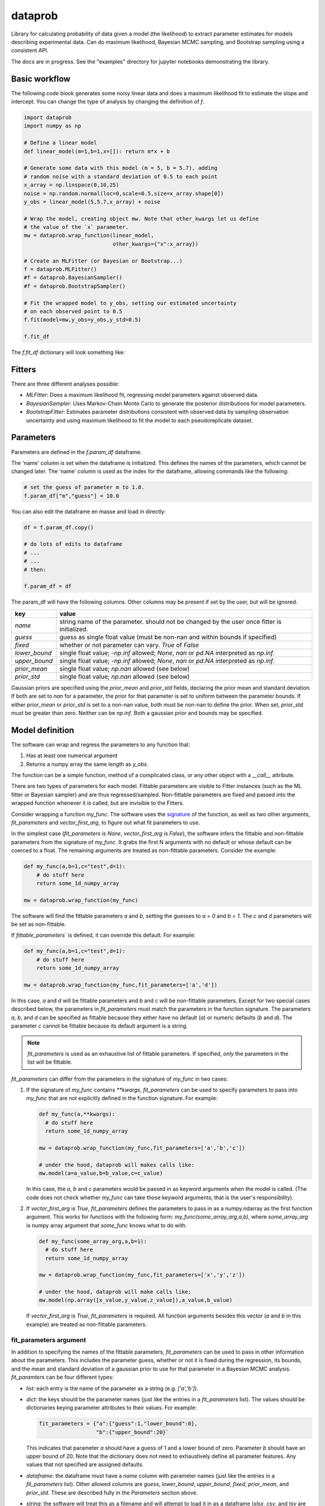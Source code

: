 ========
dataprob
========

Library for calculating probability of data given a model (the likelihood)
to extract parameter estimates for models describing experimental data. Can do
maximum likelihood, Bayesian MCMC sampling, and Bootstrap sampling using a
consistent API.  

The docs are in progress. See the "examples" directory for jupyter notebooks 
demonstrating the library. 

Basic workflow
==============

The following code block generates some noisy linear data and does a maximum
likelihood fit to estimate the slope and intercept. You can change the type of
analysis by changing the definition of `f`.

.. code-block:: python
    
    import dataprob
    import numpy as np

    # Define a linear model
    def linear_model(m=1,b=1,x=[]): return m*x + b

    # Generate some data with this model (m = 5, b = 5.7), adding
    # random noise with a standard deviation of 0.5 to each point
    x_array = np.linspace(0,10,25)
    noise = np.random.normal(loc=0,scale=0.5,size=x_array.shape[0])
    y_obs = linear_model(5,5.7,x_array) + noise

    # Wrap the model, creating object mw. Note that other_kwargs let us define
    # the value of the `x` parameter. 
    mw = dataprob.wrap_function(linear_model,
                                other_kwargs={"x":x_array})

    # Create an MLFitter (or Bayesian or Bootstrap...)
    f = dataprob.MLFitter() 
    #f = dataprob.BayesianSampler() 
    #f = dataprob.BootstrapSampler() 

    # Fit the wrapped model to y_obs, setting our estimated uncertainty
    # on each observed point to 0.5
    f.fit(model=mw,y_obs=y_obs,y_std=0.5)

    f.fit_df

The `f.fit_df` dictionary will look something like:

+-------+------+----------+-------+--------+---------+-------+---------+-------------+-------------+------------+-----------+
| index | name | estimate | std   | low_95 | high_95 | guess | fixed   | lower_bound | upper_bound | prior_mean | prior_std |
+=======+======+==========+=======+========+=========+=======+=========+=============+=============+============+===========+
| `m`   | `m`  | 5.009    |	0.045 | 4.817  | 5.202   | 1.0   | `False` | `-inf`      | `inf`       | `NaN`      | `NaN`     |  
+-------+------+----------+-------+--------+---------+-------+---------+-------------+-------------+------------+-----------+
| `b`   | `b`  | 5.644    |	0.274 |	4.465  | 6.822   | 1.0   | `False` | `-inf`      | `inf`       | `NaN`      | `NaN`     |
+-------+------+----------+-------+--------+---------+-------+---------+-------------+-------------+------------+-----------+


Fitters
=======

There are three different analyses possible:

+ *MLFitter*: Does a maximum likelihood fit, regressing model parameters against
  observed data. 
+ *BayesianSampler*: Uses Markov-Chain Monte Carlo to generate the posterior
  distributions for model parameters. 
+ *BootstrapFitter*: Estimates parameter distributions consistent with 
  observed data by sampling observation uncertainty and using maximum likelihood
  to fit the model to each pseudoreplicate dataset. 

Parameters
==========

Parameters are defined in the `f.param_df` dataframe. 

The 'name' column is set when the dataframe is initialized. This defines
the names of the parameters, which cannot be changed later. The 'name'
column is used as the index for the dataframe, allowing commands like the 
following:

.. code-block:: python

    # set the guess of parameter m to 1.0.
    f.param_df["m","guess"] = 10.0

You can also edit the dataframe en masse and load in directly:

.. code-block:: python

    df = f.param_df.copy()

    # do lots of edits to dataframe
    # ... 
    # ...
    # then:

    f.param_df = df

The param_df will have the following columns. Other columns may be present if
set by the user, but will be ignored. 

+---------------+-----------------------------------------------------+
| key           | value                                               |
+===============+=====================================================+
| `name`        | string name of the parameter. should not be changed |
|               | by the user once fitter is initialized.             |
+---------------+-----------------------------------------------------+
| `guess`       | guess as single float value (must be non-nan and    |
|               | within bounds if specified)                         |
+---------------+-----------------------------------------------------+
| `fixed`       | whether or not parameter can vary. `True` of `False`|
+---------------+-----------------------------------------------------+
| `lower_bound` | single float value; `-np.inf` allowed; `None`, `nan`|
|               | or `pd.NA` interpreted as `np.inf`.                 |
+---------------+-----------------------------------------------------+
| `upper_bound` | single float value; `-np.inf` allowed; `None`, `nan`|
|               | or `pd.NA` interpreted as `np.inf`.                 |
+---------------+-----------------------------------------------------+
| `prior_mean`  | single float value; `np.nan` allowed (see below)    |
+---------------+-----------------------------------------------------+
| `prior_std`   | single float value; `np.nan` allowed (see below)    |
+---------------+-----------------------------------------------------+

Gaussian priors are specified using the `prior_mean` and `prior_std` fields, 
declaring the prior mean and standard deviation. If both are set to `nan` for a
parameter, the prior for that parameter is set to uniform between the parameter
bounds. If either `prior_mean` or `prior_std` is set to a non-nan value, both
must be non-nan to define the prior. When set, `prior_std` must be greater than
zero. Neither can be `np.inf`. Both a gaussian prior and bounds may be
specified. 

Model definition
================

The software can wrap and regress the parameters to any function that: 

1. Has at least one numerical argument

2. Returns a numpy array the same length as `y_obs`. 

The function can be a simple function, method of a complicated class, or any
other object with a `__call__` attribute.

There are two types of parameters for each model. Fittable parameters are
visible to Fitter instances (such as the ML fitter or Bayesian sampler) and
are thus regressed/sampled. Non-fittable parameters are fixed and passed
into the wrapped function whenever it is called, but are invisible to the
Fitters. 

Consider wrapping a function `my_func`. The software uses the 
`signature <https://docs.python.org/3/library/inspect.html#inspect.Signature>`_ 
of the function, as well as two other arguments, `fit_parameters` and
`vector_first_arg`, to figure out what fit parameters to use. 

In the simplest case (`fit_parameters is None`, `vector_first_arg is False`),
the software infers the fittable and non-fittable parameters from the
signature of `my_func`. It grabs the first N arguments with no
default or whose default can be coerced to a float. The remaining arguments
are treated as non-fittable parameters. Consider the example:

.. code-block:: python

    def my_func(a,b=1,c="test",d=1): 
        # do stuff here
        return some_1d_numpy_array

    mw = dataprob.wrap_function(my_func)

The software will find the fittable parameters `a` and `b`, setting the
guesses to `a = 0` and `b = 1`. The `c` and `d` parameters will be set as
non-fittable.  

If `fittable_parameters`` is defined, it can override this default. For 
example:

.. code-block:: python

    def my_func(a,b=1,c="test",d=1): 
        # do stuff here
        return some_1d_numpy_array

    mw = dataprob.wrap_function(my_func,fit_parameters=['a','d'])
    
In this case, `a` and `d` will be fittable parameters and `b` and `c` will
be non-fittable parameters. Except for two special cases described below, the
parameters in `fit_parameters` must match the parameters in the function
signature. The parameters `a`, `b`, and `d` can be specified as fittable 
because they either have no default (`a`) or numeric defaults (`b` and `d`). 
The parameter `c` cannot be fittable because its default argument is a string. 

.. note::

  `fit_parameters` is used as an exhaustive list of fittable parameters. If
  specified, *only* the parameters in the list will be fittable.

`fit_parameters` can differ from the parameters in the signature of `my_func` in
two cases: 

1.  If the signature of `my_func` contains `**kwargs`, `fit_parameters`
    can be used to specify parameters to pass into `my_func` that are
    not explicitly defined in the function signature. For example:

    .. code-block:: python

        def my_func(a,**kwargs): 
          # do stuff here
          return some_1d_numpy_array

        mw = dataprob.wrap_function(my_func,fit_parameters=['a','b','c'])
        
        # under the hood, dataprob will makes calls like:
        mw.model(a=a_value,b=b_value,c=c_value)

    In this case, the `a`, `b` and `c` parameters would be passed in as
    keyword arguments when the model is called. (The code does not check whether
    `my_func` can take those keyword arguments; that is the user's
    responsibility). 

2.  If `vector_first_arg` is `True`, `fit_parameters` defines the parameters
    to pass in as a numpy.ndarray as the first function argument. This works
    for functions with the following form: `my_func(some_array_arg,a,b)`, 
    where `some_array_arg` is numpy array argument that `some_func` knows what
    to do with. 

    .. code-block:: python

        def my_func(some_array_arg,a,b=1):
          # do stuff here
          return some_1d_numpy_array
        
        mw = dataprob.wrap_function(my_func,fit_parameters=['x','y','z'])
        
        # under the hood, dataprob will make calls like:
        mw.model(np.array([x_value,y_value,z_value]),a_value,b_value)
    
    If `vector_first_arg` is `True`, `fit_parameters` is required. All 
    function arguments besides this vector (`a` and `b` in this example) are
    treated as non-fittable parameters. 

fit_parameters argument
-----------------------

In addition to specifying the names of the fittable parameters, `fit_parameters`
can be used to pass in other information about the parameters. This includes the
parameter guess, whether or not it is fixed during the regression, its bounds,
and the mean and standard deviation of a gaussian prior to use for that 
parameter in a Bayesian MCMC analysis. `fit_paramters` can be four different
types:

+ `list`: each entry is the name of the parameter as a string (e.g. `['a','b']`).

+ `dict`: the keys should be the parameter names (just like the entries in a
  `fit_parameters` list). The values should be dictionaries keying parameter
  attributes to their values. For example:

  .. code-block:: python

      fit_parameters = {"a":{"guess":1,"lower_bound":0},
                        "b":{"upper_bound":20}`

  This indicates that parameter `a` should have a guess of 1 and a lower bound
  of zero. Parameter `b` should have an upper bound of 20. Note that the 
  dictionary does not need to exhaustively define all parameter features. Any
  values that not specified are assigned defaults. 

+ `dataframe`: the dataframe must have a `name` column with parameter names 
  (just like the entries in a `fit_parameters` list). Other allowed columns are
  `guess`, `lower_bound`, `upper_bound`, `fixed`, `prior_mean`, and `prior_std`. 
  These are described fully in the *Parameters* section above. 
    
+ `string`: the software will treat this as a filename and will attempt to load
  it in as a dataframe (`xlsx`, `csv`, and `tsv` are recognized.)
    
Samples
=======